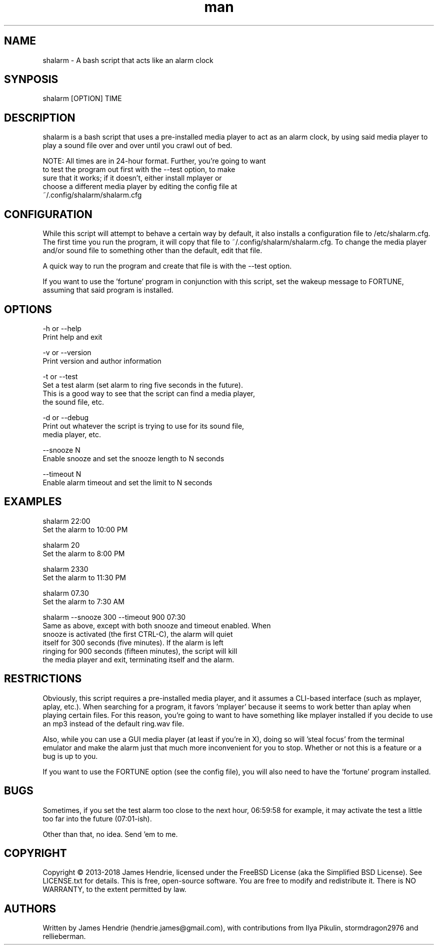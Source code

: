 .\" Manpage for shalarm
.\" Contact:  hendrie.james@gmail.com
.TH man 1 "September 2018" "shalarm version 1.7" "shalarm manual page"
.SH NAME
shalarm \- A bash script that acts like an alarm clock

.SH SYNPOSIS
shalarm [OPTION] TIME

.SH DESCRIPTION
shalarm is a bash script that uses a pre-installed media player to act
as an alarm clock, by using said media player to play a sound file over
and over until you crawl out of bed.

NOTE:   All times are in 24-hour format.  Further, you're going to want
        to test the program out first with the --test option, to make
        sure that it works; if it doesn't, either install mplayer or
        choose a different media player by editing the config file at
        ~/.config/shalarm/shalarm.cfg

.SH CONFIGURATION
While this script will attempt to behave a certain way by default, it
also installs a configuration file to /etc/shalarm.cfg.  The first time
you run the program, it will copy that file to
~/.config/shalarm/shalarm.cfg.  To change the media player and/or sound
file to something other than the default, edit that file.

A quick way to run the program and create that file is with the --test
option.

If you want to use the 'fortune' program in conjunction with this script, set
the wakeup message to FORTUNE, assuming that said program is installed.

.SH OPTIONS
-h or --help
    Print help and exit

-v or --version
    Print version and author information

-t or --test
    Set a test alarm (set alarm to ring five seconds in the future).
    This is a good way to see that the script can find a media player,
    the sound file, etc.

-d or --debug
    Print out whatever the script is trying to use for its sound file,
    media player, etc.

--snooze N
    Enable snooze and set the snooze length to N seconds

--timeout N
    Enable alarm timeout and set the limit to N seconds


.SH EXAMPLES
shalarm 22:00
    Set the alarm to 10:00 PM

shalarm 20
    Set the alarm to 8:00 PM

shalarm 2330
    Set the alarm to 11:30 PM

shalarm 07.30
    Set the alarm to 7:30 AM

shalarm --snooze 300 --timeout 900 07:30
    Same as above, except with both snooze and timeout enabled.  When
    snooze is activated (the first CTRL-C), the alarm will quiet
    itself for 300 seconds (five minutes).  If the alarm is left
    ringing for 900 seconds (fifteen minutes), the script will kill
    the media player and exit, terminating itself and the alarm.


.SH RESTRICTIONS
Obviously, this script requires a pre-installed media player, and it
assumes a CLI-based interface (such as mplayer, aplay, etc.).  When
searching for a program, it favors 'mplayer' because it seems to work
better than aplay when playing certain files.  For this reason, you're
going to want to have something like mplayer installed if you decide
to use an mp3 instead of the default ring.wav file.

Also, while you can use a GUI media player (at least if you're in X),
doing so will 'steal focus' from the terminal emulator and make the
alarm just that much more inconvenient for you to stop.  Whether or not
this is a feature or a bug is up to you.

If you want to use the FORTUNE option (see the config file), you will
also need to have the 'fortune' program installed.

.SH BUGS
Sometimes, if you set the test alarm too close to the next hour, 
06:59:58 for example, it may activate the test a little too far into 
the future (07:01-ish).

Other than that, no idea.  Send 'em to me.

.SH COPYRIGHT
Copyright \(co 2013-2018 James Hendrie, licensed under the FreeBSD License
(aka the Simplified BSD License).  See LICENSE.txt for details.
This is free, open-source software.  You are free to modify and 
redistribute it.  There is NO WARRANTY, to the extent permitted by law.

.SH AUTHORS
Written by James Hendrie (hendrie.james@gmail.com), with contributions from Ilya
Pikulin, stormdragon2976 and rellieberman.
